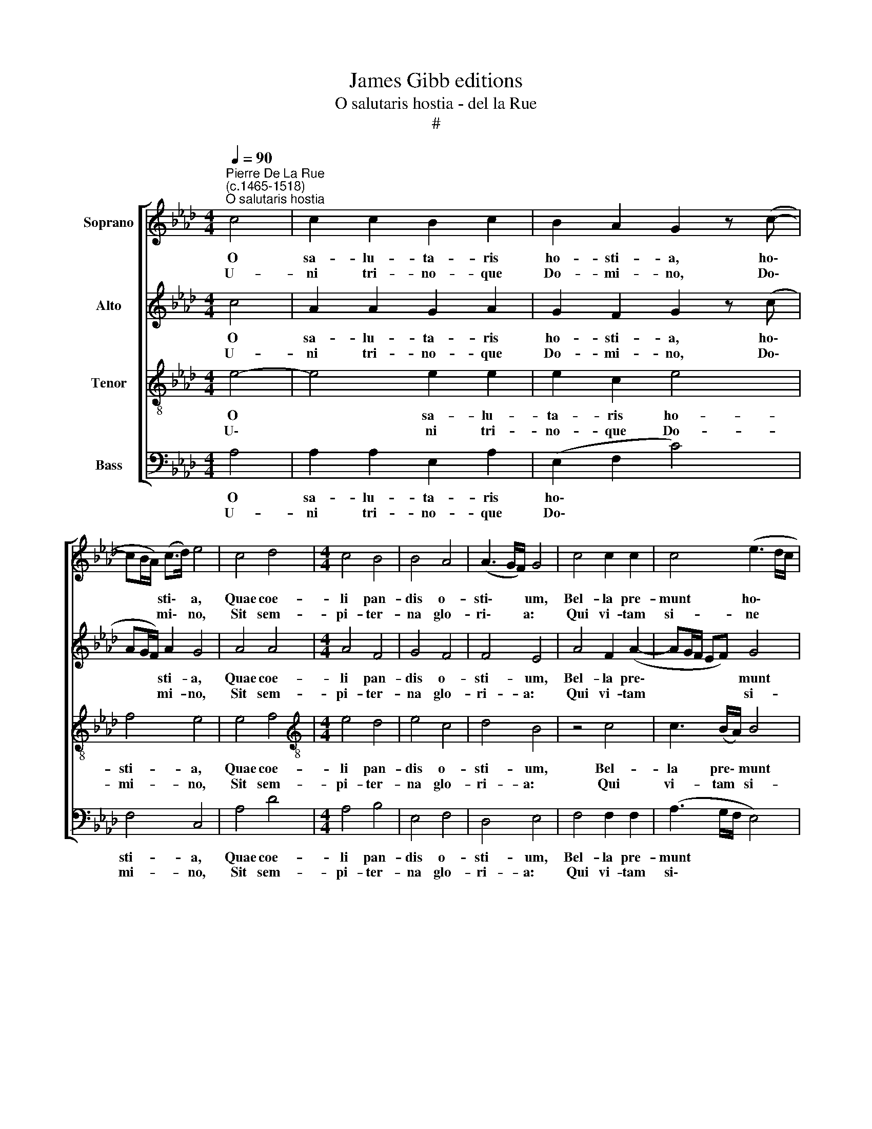 X:1
T:James Gibb editions
T:O salutaris hostia - del la Rue
T:#
%%score [ 1 2 3 4 ]
L:1/8
Q:1/4=90
M:4/4
K:Ab
V:1 treble nm="Soprano"
V:2 treble nm="Alto"
V:3 treble-8 nm="Tenor"
V:4 bass nm="Bass"
V:1
"^Pierre De La Rue\n(c.1465-1518)""^O salutaris hostia" c4 | c2 c2 B2 c2 | B2 A2 G2 z (c- | %3
w: O|sa- lu- ta- ris|ho- sti- a, ho\-|
w: U-|ni tri- no- que|Do- mi- no, Do\-|
 cB/A/) (c>d) e4 | c4 d4 |[M:4/4] c4 B4 | B4 A4 | (A3 G/F/) G4 | c4 c2 c2 | c4 (e3 d/c/ | %10
w: * * * sti\- * a,|Quae coe-|li pan-|dis o-|sti\- * * um,|Bel- la pre-|munt ho\- * *|
w: * * * mi\- * no,|Sit sem-|pi- ter-|na glo-|ri\- * * a:|Qui vi- tam|si- ne * *|
 Bc) (d2- d2 c2- | cB B2 c3) A | A4 c4 | c4 A2 F2 | (d3 B) B2 (e2- | edcB A2) (d2- | %16
w: * * sti\- * *|* * * * li-|a: Da|ro- bur, da|ro\- * bur, fer,|* * * * * fer|
w: * * ter\- * *|* * * * mi-|no No-|bis do- net,|do\- * net in,|* * * * * in|
 dc) (BA) (G>F) G2 | A4 :| %18
w: * * au\- * xi\- * li-|um.|
w: * * * * pa\- * tri-|a.|
V:2
 c4 | A2 A2 G2 A2 | G2 F2 G2 z (c | AG/F/) A2 G4 | A4 A4 |[M:4/4] A4 F4 | G4 F4 | F4 E4 | %8
w: O|sa- lu- ta- ris|ho- sti- a, ho\-|* * * sti- a,|Quae coe-|li pan-|dis o-|sti- um,|
w: U-|ni tri- no- que|Do- mi- no, Do\-|* * * mi- no,|Sit sem-|pi- ter-|na glo-|ri- a:|
 A4 F2 (A2- | AG/F/ EF) G4 | G2 (A2- A4 | F2 G2 E3) F | F4 A4 | G4 F2 (A2- | AG/F/) (AB) G4 | %15
w: Bel- la pre\-|* * * * * munt|ho- sti\- *|* * * li-|a: Da|ro\-- bur, da|* * * ro\- * bur,|
w: Qui vi- tam|* * * * * si-|ne ter\- *|* * * mi-|no No-|bis do- net,|* * * do\- * net|
 ((A3 G) (FEDE)) | F4 E4 | E4 :| %18
w: fer * au\- * * *|xi- li-|um.|
w: in * * * * *|pa- tri-|a.|
V:3
 e4- | e4 e2 e2 | e2 c2 e4 | f4 e4 | e4 f4 |[M:4/4][K:treble-8] e4 d4 | e4 c4 | d4 B4 | z4 c4 | %9
w: O|* sa- lu-|ta- ris ho-|sti- a,|Quae coe-|li pan-|dis o-|sti- um,|Bel-|
w: U\-|* ni tri-|no- que Do-|mi- no,|Sit sem-|pi- ter-|na glo-|ri- a:|Qui|
 c3 (B/A/) B4 | e2 (f2- f2 e2) | d4 c4- | c4 (c4 | e2) e2 f4- | f4 z (e2 d | cB A2) ((a3 g) | %16
w: la pre\- * munt|ho- sti\- * *|li- a,|* Da|* ro- bur,|* fer, *|* * * fer *|
w: vi- tam * si-|ne ter\- * *|mi- no|* No-|bis do- net|* in, *|* * * in *|
 (fedc)) (B>A) B2 | A4 :| %18
w: au\- * * * xi\- * li-|um.|
w: * * * * pa- * tri-|a.|
V:4
 A,4 | A,2 A,2 E,2 A,2 | (E,2 F,2 C4) | F,4 C,4 | A,4 D4 |[M:4/4] A,4 B,4 | E,4 F,4 | D,4 E,4 | %8
w: O|sa- lu- ta- ris|ho\- * *|sti- a,|Quae coe-|li pan-|dis o-|sti- um,|
w: U-|ni tri- no- que|Do\- * *|mi- no,|Sit sem-|pi- ter-|na glo-|ri- a:|
 F,4 F,2 F,2 | (A,3 G,/F,/ E,4) | E,2 (D,2- D,2 A,2 | B,2 G,2 A,>B,) C2 | F,4 F,4 | C,4 (F,3 D,) | %14
w: Bel- la pre-|munt * * *|ho- sti\- * *|* * * * li-|a, Da|ro- bur, *|
w: Qui vi- tam|si\- * * *|ne ter\- * *|* * * * mi-|no No-|bis do\- *|
 D,2 D,2 E,4 | z2 ((A,2- A,G,) (F,E,)) | D,4 E,4 | A,,4 :| %18
w: da ro- bur,|fer * * au\- *|xi- li-|um.|
w: net, do- net|in * * * *|pa- tri-|a.|

